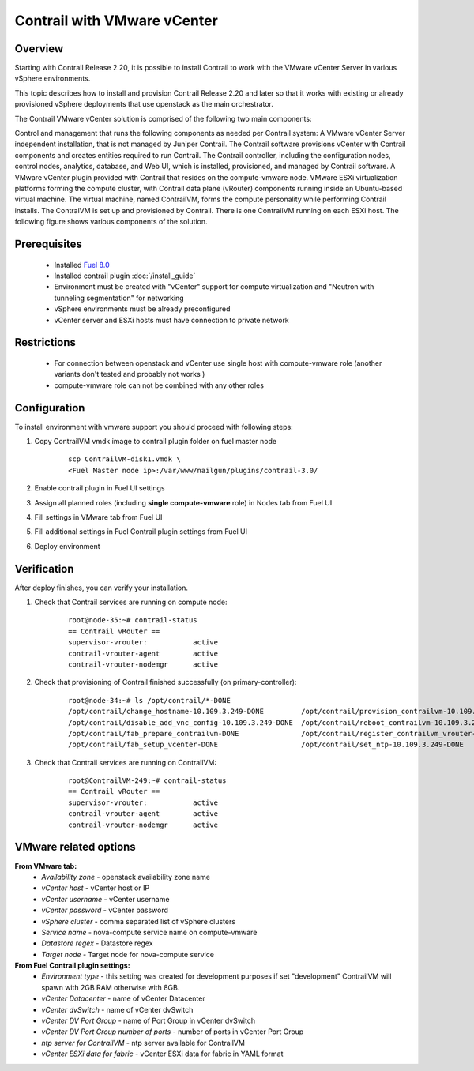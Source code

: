 Contrail with VMware vCenter
============================

Overview
--------

Starting with Contrail Release 2.20, it is possible to install Contrail to work with the VMware vCenter Server in various vSphere environments.

This topic describes how to install and provision Contrail Release 2.20 and later so that it works with existing or already provisioned vSphere deployments that use openstack as the main orchestrator.

The Contrail VMware vCenter solution is comprised of the following two main components:

Control and management that runs the following components as needed per Contrail system:
A VMware vCenter Server independent installation, that is not managed by Juniper Contrail. The Contrail software provisions vCenter with Contrail components and creates entities required to run Contrail.
The Contrail controller, including the configuration nodes, control nodes, analytics, database, and Web UI, which is installed, provisioned, and managed by Contrail software.
A VMware vCenter plugin provided with Contrail that resides on the compute-vmware node.
VMware ESXi virtualization platforms forming the compute cluster, with Contrail data plane (vRouter) components running inside an Ubuntu-based virtual machine. The virtual machine, named ContrailVM, forms the compute personality while performing Contrail installs. The ContralVM is set up and provisioned by Contrail. There is one ContrailVM running on each ESXi host.
The following figure shows various components of the solution.

    .. image:: images/contrail_vmware_openstack.png

Prerequisites
-------------

   - Installed `Fuel 8.0 <https://docs.mirantis.com/openstack/fuel/fuel-8.0/quickstart-guide.html#introduction>`_
   - Installed contrail plugin :doc:`/install_guide`
   - Environment must be created with "vCenter" support for compute virtualization and "Neutron with tunneling segmentation" for networking
   - vSphere environments must be already preconfigured
   - vCenter server and ESXi hosts must have connection to private network

Restrictions
------------

  - For connection between openstack and vCenter use single host with compute-vmware role (another variants don't tested and probably not works )
  - compute-vmware role can not be combined with any other roles

Configuration
-------------
To install environment with vmware support you should proceed with following steps:

#. Copy ContrailVM vmdk image to contrail plugin folder on fuel master node

    ::

        scp ContrailVM-disk1.vmdk \
        <Fuel Master node ip>:/var/www/nailgun/plugins/contrail-3.0/

#. Enable contrail plugin in Fuel UI settings

   .. image:: images/enable_contrail_plugin.png

#. Assign all planned roles (including **single compute-vmware** role) in Nodes tab from Fuel UI

   .. image:: images/fuel_assign_roles.png

#. Fill settings in VMware tab from Fuel UI

   .. image:: images/vmware_tab_settings.png

#. Fill additional settings in Fuel Contrail plugin settings from Fuel UI

   .. image:: images/additional_vmware_settings.png

#. Deploy environment

Verification
------------
After deploy finishes, you can verify your installation.

#. Check that Contrail services are running on compute node:

    ::

      root@node-35:~# contrail-status
      == Contrail vRouter ==
      supervisor-vrouter:           active
      contrail-vrouter-agent        active
      contrail-vrouter-nodemgr      active

#. Check that provisioning of Contrail finished successfully (on primary-controller):

    ::

      root@node-34:~# ls /opt/contrail/*-DONE
      /opt/contrail/change_hostname-10.109.3.249-DONE         /opt/contrail/provision_contrailvm-10.109.3.249-DONE
      /opt/contrail/disable_add_vnc_config-10.109.3.249-DONE  /opt/contrail/reboot_contrailvm-10.109.3.249-DONE
      /opt/contrail/fab_prepare_contrailvm-DONE               /opt/contrail/register_contrailvm_vrouter-10.109.3.249-DONE
      /opt/contrail/fab_setup_vcenter-DONE                    /opt/contrail/set_ntp-10.109.3.249-DONE

#. Check that Contrail services are running on ContrailVM:

    ::

      root@ContrailVM-249:~# contrail-status
      == Contrail vRouter ==
      supervisor-vrouter:           active
      contrail-vrouter-agent        active
      contrail-vrouter-nodemgr      active



VMware related options
----------------------
**From VMware tab:**
  - *Availability zone* - openstack availability zone name
  - *vCenter host* - vCenter host or IP
  - *vCenter username* - vCenter username
  - *vCenter password* - vCenter password
  - *vSphere cluster* - comma separated list of vSphere clusters
  - *Service name* - nova-compute service name on compute-vmware
  - *Datastore regex* - Datastore regex
  - *Target node* - Target node for nova-compute service

**From Fuel Contrail plugin settings:**
  - *Environment type* - this setting was created for development purposes if set "development" ContrailVM will spawn with 2GB RAM otherwise with 8GB.
  - *vCenter Datacenter* - name of vCenter Datacenter
  - *vCenter dvSwitch* - name of vCenter dvSwitch
  - *vCenter DV Port Group* - name of Port Group in vCenter dvSwitch
  - *vCenter DV Port Group number of ports* - number of ports in vCenter Port Group
  - *ntp server for ContrailVM* - ntp server available for ContrailVM
  - *vCenter ESXi data for fabric* - vCenter ESXi data for fabric in YAML format
